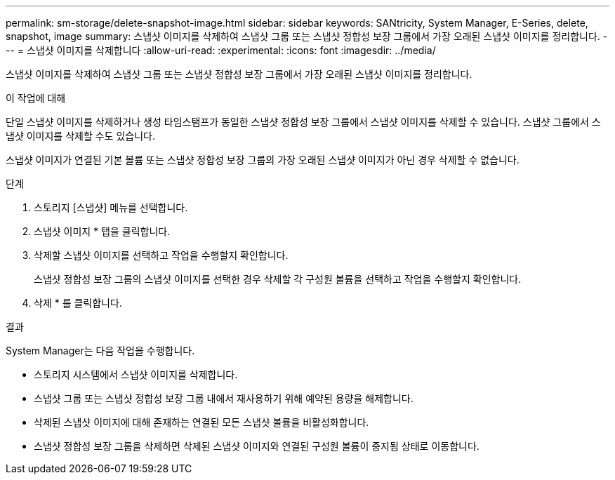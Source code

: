 ---
permalink: sm-storage/delete-snapshot-image.html 
sidebar: sidebar 
keywords: SANtricity, System Manager, E-Series, delete, snapshot, image 
summary: 스냅샷 이미지를 삭제하여 스냅샷 그룹 또는 스냅샷 정합성 보장 그룹에서 가장 오래된 스냅샷 이미지를 정리합니다. 
---
= 스냅샷 이미지를 삭제합니다
:allow-uri-read: 
:experimental: 
:icons: font
:imagesdir: ../media/


[role="lead"]
스냅샷 이미지를 삭제하여 스냅샷 그룹 또는 스냅샷 정합성 보장 그룹에서 가장 오래된 스냅샷 이미지를 정리합니다.

.이 작업에 대해
단일 스냅샷 이미지를 삭제하거나 생성 타임스탬프가 동일한 스냅샷 정합성 보장 그룹에서 스냅샷 이미지를 삭제할 수 있습니다. 스냅샷 그룹에서 스냅샷 이미지를 삭제할 수도 있습니다.

스냅샷 이미지가 연결된 기본 볼륨 또는 스냅샷 정합성 보장 그룹의 가장 오래된 스냅샷 이미지가 아닌 경우 삭제할 수 없습니다.

.단계
. 스토리지 [스냅샷] 메뉴를 선택합니다.
. 스냅샷 이미지 * 탭을 클릭합니다.
. 삭제할 스냅샷 이미지를 선택하고 작업을 수행할지 확인합니다.
+
스냅샷 정합성 보장 그룹의 스냅샷 이미지를 선택한 경우 삭제할 각 구성원 볼륨을 선택하고 작업을 수행할지 확인합니다.

. 삭제 * 를 클릭합니다.


.결과
System Manager는 다음 작업을 수행합니다.

* 스토리지 시스템에서 스냅샷 이미지를 삭제합니다.
* 스냅샷 그룹 또는 스냅샷 정합성 보장 그룹 내에서 재사용하기 위해 예약된 용량을 해제합니다.
* 삭제된 스냅샷 이미지에 대해 존재하는 연결된 모든 스냅샷 볼륨을 비활성화합니다.
* 스냅샷 정합성 보장 그룹을 삭제하면 삭제된 스냅샷 이미지와 연결된 구성원 볼륨이 중지됨 상태로 이동합니다.


